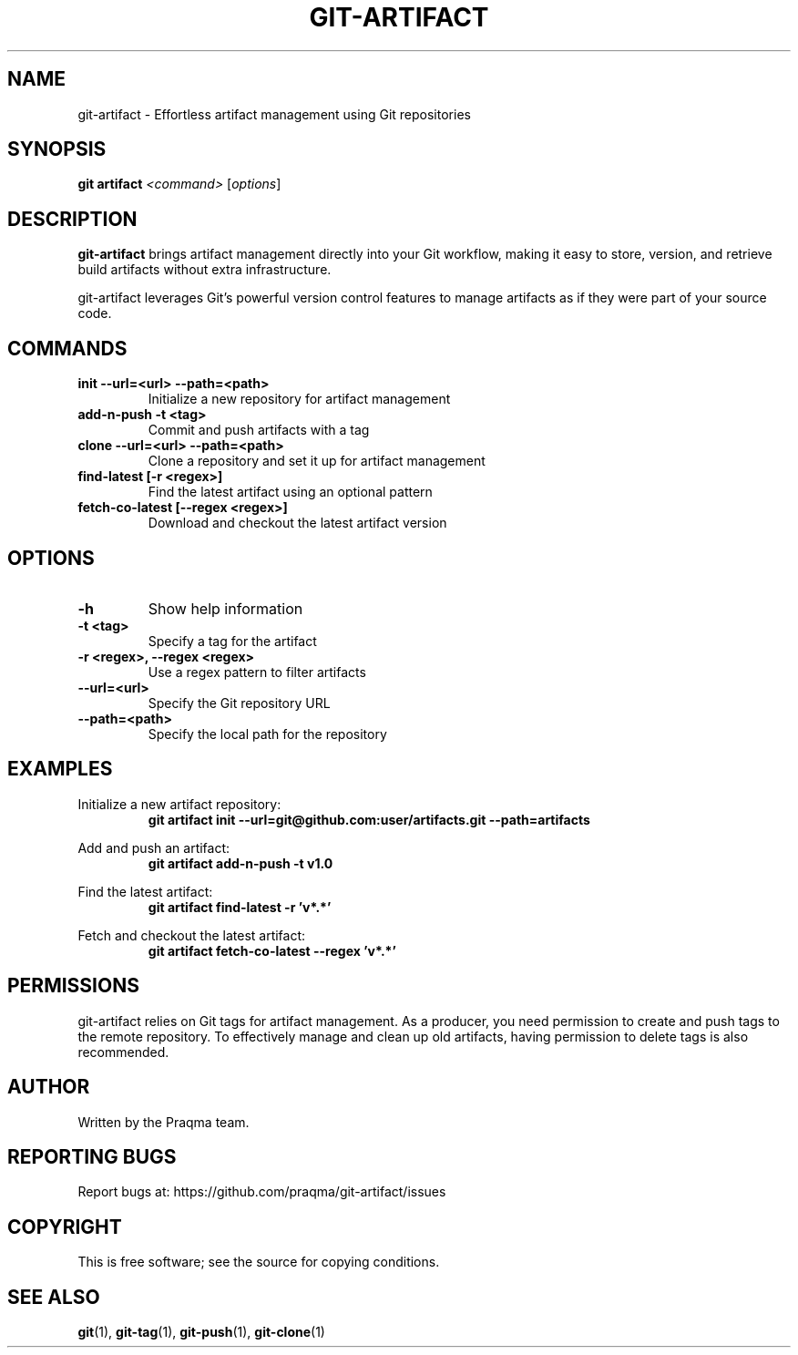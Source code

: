 .TH GIT-ARTIFACT 1 "2025-07-29" "git-artifact" "Git Manual"
.SH NAME
git-artifact \- Effortless artifact management using Git repositories
.SH SYNOPSIS
.B git artifact
.I <command>
.RI [ options ]
.SH DESCRIPTION
.B git-artifact
brings artifact management directly into your Git workflow, making it easy to store, version, and retrieve build artifacts without extra infrastructure.
.PP
git-artifact leverages Git's powerful version control features to manage artifacts as if they were part of your source code.
.SH COMMANDS
.TP
.B init \-\-url=<url> \-\-path=<path>
Initialize a new repository for artifact management
.TP
.B add-n-push \-t <tag>
Commit and push artifacts with a tag
.TP
.B clone \-\-url=<url> \-\-path=<path>
Clone a repository and set it up for artifact management
.TP
.B find-latest [\-r <regex>]
Find the latest artifact using an optional pattern
.TP
.B fetch-co-latest [\-\-regex <regex>]
Download and checkout the latest artifact version
.SH OPTIONS
.TP
.B \-h
Show help information
.TP
.B \-t <tag>
Specify a tag for the artifact
.TP
.B \-r <regex>, \-\-regex <regex>
Use a regex pattern to filter artifacts
.TP
.B \-\-url=<url>
Specify the Git repository URL
.TP
.B \-\-path=<path>
Specify the local path for the repository
.SH EXAMPLES
.PP
Initialize a new artifact repository:
.RS
.B git artifact init \-\-url=git@github.com:user/artifacts.git \-\-path=artifacts
.RE
.PP
Add and push an artifact:
.RS
.B git artifact add-n-push \-t v1.0
.RE
.PP
Find the latest artifact:
.RS
.B git artifact find-latest \-r 'v*.*'
.RE
.PP
Fetch and checkout the latest artifact:
.RS
.B git artifact fetch-co-latest \-\-regex 'v*.*'
.RE
.SH PERMISSIONS
git-artifact relies on Git tags for artifact management. As a producer, you need permission to create and push tags to the remote repository. To effectively manage and clean up old artifacts, having permission to delete tags is also recommended.
.SH AUTHOR
Written by the Praqma team.
.SH REPORTING BUGS
Report bugs at: https://github.com/praqma/git-artifact/issues
.SH COPYRIGHT
This is free software; see the source for copying conditions.
.SH SEE ALSO
.BR git (1),
.BR git-tag (1),
.BR git-push (1),
.BR git-clone (1)
